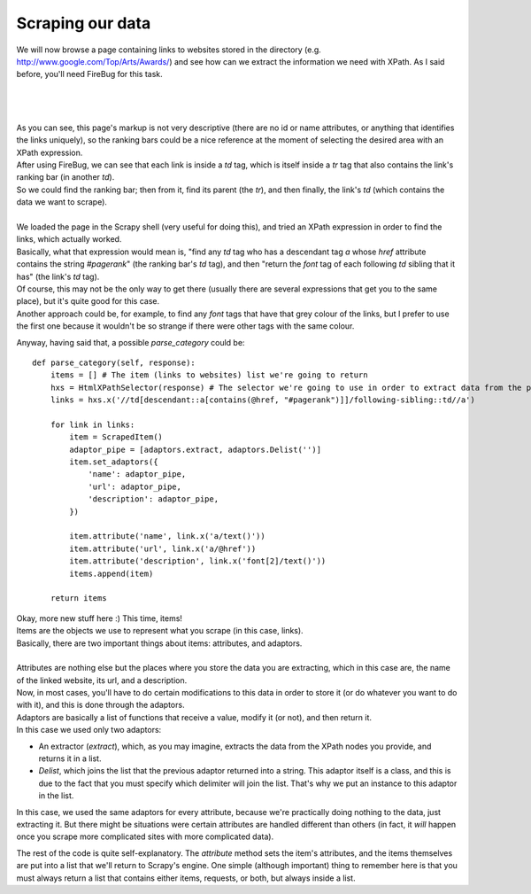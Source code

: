 .. _tutorial3:

=================
Scraping our data
=================

We will now browse a page containing links to websites stored in the directory (e.g. http://www.google.com/Top/Arts/Awards/) and see how can we extract
the information we need with XPath.
As I said before, you'll need FireBug for this task.

|
|
|

.. image:: scrot3.png

| As you can see, this page's markup is not very descriptive (there are no id or name attributes, or anything that identifies the links uniquely),
  so the ranking bars could be a nice reference at the moment of selecting the desired area with an XPath expression.
| After using FireBug, we can see that each link is inside a *td* tag, which is itself inside a *tr* tag that also contains the link's ranking bar (in another *td*).
| So we could find the ranking bar; then from it, find its parent (the *tr*), and then finally, the link's *td* (which contains the data we want to scrape).
|
| We loaded the page in the Scrapy shell (very useful for doing this), and tried an XPath expression in order to find the links, which actually worked.
| Basically, what that expression would mean is, "find any *td* tag who has a descendant tag *a* whose *href* attribute contains the string *#pagerank*"
  (the ranking bar's *td* tag), and then "return the *font* tag of each following *td* sibling that it has" (the link's *td* tag).
| Of course, this may not be the only way to get there (usually there are several expressions that get you to the same place), but it's quite good
  for this case.
| Another approach could be, for example, to find any *font* tags that have that grey colour of the links, but I prefer to use the first one because it wouldn't be
  so strange if there were other tags with the same colour.

Anyway, having said that, a possible *parse_category* could be::

    def parse_category(self, response):
        items = [] # The item (links to websites) list we're going to return
        hxs = HtmlXPathSelector(response) # The selector we're going to use in order to extract data from the page
        links = hxs.x('//td[descendant::a[contains(@href, "#pagerank")]]/following-sibling::td//a')

        for link in links:
            item = ScrapedItem()
            adaptor_pipe = [adaptors.extract, adaptors.Delist('')]
            item.set_adaptors({
                'name': adaptor_pipe,
                'url': adaptor_pipe,
                'description': adaptor_pipe,
            })

            item.attribute('name', link.x('a/text()'))
            item.attribute('url', link.x('a/@href'))
            item.attribute('description', link.x('font[2]/text()'))
            items.append(item)

        return items

| Okay, more new stuff here :) This time, items!
| Items are the objects we use to represent what you scrape (in this case, links).
| Basically, there are two important things about items: attributes, and adaptors.
|
| Attributes are nothing else but the places where you store the data you are extracting, which in this case are, the name of the linked website, its url, and a description.
| Now, in most cases, you'll have to do certain modifications to this data in order to store it (or do whatever you want to do with it), and this is done through the adaptors.
| Adaptors are basically a list of functions that receive a value, modify it (or not), and then return it.
| In this case we used only two adaptors:

* An extractor (*extract*), which, as you may imagine, extracts the data from the XPath nodes you provide, and returns it in a list.
* *Delist*, which joins the list that the previous adaptor returned into a string.
  This adaptor itself is a class, and this is due to the fact that you must specify which delimiter will join the list. That's why we put an instance to this adaptor in the list.

In this case, we used the same adaptors for every attribute, because we're practically doing nothing to the data, just extracting it. But there might be situations were certain attributes
are handled different than others (in fact, it *will* happen once you scrape more complicated sites with more complicated data).


The rest of the code is quite self-explanatory. The *attribute* method sets the item's attributes, and the items themselves are put into a list that we'll return to Scrapy's engine.
One simple (although important) thing to remember here is that you must always return a list that contains either items, requests, or both, but always inside a list.

